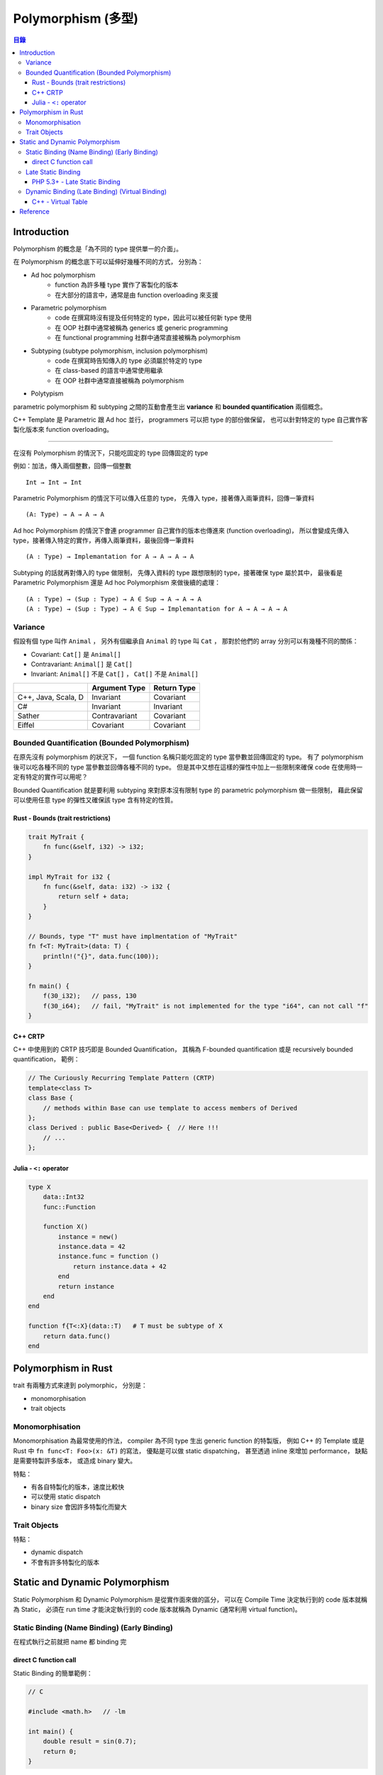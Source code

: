 ========================================
Polymorphism (多型)
========================================


.. contents:: 目錄


Introduction
========================================

Polymorphism 的概念是「為不同的 type 提供單一的介面」。

在 Polymorphism 的概念底下可以延伸好幾種不同的方式，
分別為：

* Ad hoc polymorphism
    - function 為許多種 type 實作了客製化的版本
    - 在大部分的語言中，通常是由 function overloading 來支援
* Parametric polymorphism
    - code 在撰寫時沒有提及任何特定的 type，因此可以被任何新 type 使用
    - 在 OOP 社群中通常被稱為 generics 或 generic programming
    - 在 functional programming 社群中通常直接被稱為 polymorphism
* Subtyping (subtype polymorphism, inclusion polymorphism)
    - code 在撰寫時告知傳入的 type 必須屬於特定的 type
    - 在 class-based 的語言中通常使用繼承
    - 在 OOP 社群中通常直接被稱為 polymorphism
* Polytypism


parametric polymorphism 和 subtyping 之間的互動會產生出 **variance** 和 **bounded quantification** 兩個概念。

C++ Template 是 Parametric 跟 Ad hoc 並行，
programmers 可以把 type 的部份做保留，
也可以針對特定的 type 自己實作客製化版本來 function overloading。

----

在沒有 Polymorphism 的情況下，只能吃固定的 type 回傳固定的 type

例如：加法，傳入兩個整數，回傳一個整數 ::

    Int → Int → Int

Parametric Polymorphism 的情況下可以傳入任意的 type，
先傳入 type，接著傳入兩筆資料，回傳一筆資料 ::

    (A: Type) → A → A → A

Ad hoc Polymorphism 的情況下會連 programmer 自己實作的版本也傳進來 (function overloading)，
所以會變成先傳入 type，接著傳入特定的實作，再傳入兩筆資料，最後回傳一筆資料 ::

    (A : Type) → Implemantation for A → A → A → A

Subtyping 的話就再對傳入的 type 做限制，
先傳入資料的 type 跟想限制的 type，接著確保 type 屬於其中，
最後看是 Parametric Polymorphism 還是 Ad hoc Polymorphism 來做後續的處理：

::

    (A : Type) → (Sup : Type) → A ∈ Sup → A → A → A
    (A : Type) → (Sup : Type) → A ∈ Sup → Implemantation for A → A → A → A


Variance
------------------------------

假設有個 type 叫作 ``Animal`` ，
另外有個繼承自 ``Animal`` 的 type 叫 ``Cat`` ，
那對於他們的 array 分別可以有幾種不同的關係：

* Covariant: ``Cat[]`` 是 ``Animal[]``
* Contravariant: ``Animal[]`` 是 ``Cat[]``
* Invariant:  ``Animal[]`` 不是 ``Cat[]`` ， ``Cat[]`` 不是 ``Animal[]``


+---------------------+---------------+-------------+
|                     | Argument Type | Return Type |
+=====================+===============+=============+
| C++, Java, Scala, D | Invariant     | Covariant   |
+---------------------+---------------+-------------+
| C#                  | Invariant     | Invariant   |
+---------------------+---------------+-------------+
| Sather              | Contravariant | Covariant   |
+---------------------+---------------+-------------+
| Eiffel              | Covariant     | Covariant   |
+---------------------+---------------+-------------+


Bounded Quantification (Bounded Polymorphism)
---------------------------------------------

在原先沒有 polymorphism 的狀況下，
一個 function 名稱只能吃固定的 type 當參數並回傳固定的 type。
有了 polymorphism 後可以吃各種不同的 type 當參數並回傳各種不同的 type。
但是其中又想在這樣的彈性中加上一些限制來確保 code 在使用時一定有特定的實作可以用呢？

Bounded Quantification 就是要利用 subtyping
來對原本沒有限制 type 的 parametric polymorphism 做一些限制，
藉此保留可以使用任意 type 的彈性又確保該 type 含有特定的性質。


Rust - Bounds (trait restrictions)
++++++++++++++++++++++++++++++++++

.. code-block:: rust

    trait MyTrait {
        fn func(&self, i32) -> i32;
    }

    impl MyTrait for i32 {
        fn func(&self, data: i32) -> i32 {
            return self + data;
        }
    }

    // Bounds, type "T" must have implmentation of "MyTrait"
    fn f<T: MyTrait>(data: T) {
        println!("{}", data.func(100));
    }

    fn main() {
        f(30_i32);   // pass, 130
        f(30_i64);   // fail, "MyTrait" is not implemented for the type "i64", can not call "f"
    }



C++ CRTP
++++++++++++++++++++

C++ 中使用到的 CRTP 技巧即是 Bounded Quantification，
其稱為 F-bounded quantification 或是 recursively bounded quantification，
範例：

.. code-block:: cpp

    // The Curiously Recurring Template Pattern (CRTP)
    template<class T>
    class Base {
        // methods within Base can use template to access members of Derived
    };
    class Derived : public Base<Derived> {  // Here !!!
        // ...
    };


Julia - ``<:`` operator
+++++++++++++++++++++++

.. code-block:: julia

    type X
        data::Int32
        func::Function

        function X()
            instance = new()
            instance.data = 42
            instance.func = function ()
                return instance.data + 42
            end
            return instance
        end
    end

    function f{T<:X}(data::T)   # T must be subtype of X
        return data.func()
    end


Polymorphism in Rust
========================================

trait 有兩種方式來達到 polymorphic，
分別是：

* monomorphisation
* trait objects

Monomorphisation
------------------------------

Monomorphisation 為最常使用的作法，
compiler 為不同 type 生出 generic function 的特製版，
例如 C++ 的 Template 或是 Rust 中 ``fn func<T: Foo>(x: &T)`` 的寫法，
優點是可以做 static dispatching，
甚至透過 inline 來增加 performance，
缺點是需要特製許多版本，
或造成 binary 變大。

特點：

* 有各自特製化的版本，速度比較快
* 可以使用 static dispatch
* binary size 會因許多特製化而變大

Trait Objects
------------------------------

特點：

* dynamic dispatch
* 不會有許多特製化的版本


Static and Dynamic Polymorphism
========================================

Static Polymorphism 和 Dynamic Polymorphism 是從實作面來做的區分，
可以在 Compile Time 決定執行到的 code 版本就稱為 Static，
必須在 run time 才能決定執行到的 code 版本就稱為 Dynamic (通常利用 virtual function)。


Static Binding (Name Binding) (Early Binding)
---------------------------------------------

在程式執行之前就把 name 都 binding 完


direct C function call
++++++++++++++++++++++

Static Binding 的簡單範例：

.. code-block:: c

    // C

    #include <math.h>   // -lm

    int main() {
        double result = sin(0.7);
        return 0;
    }


Late Static Binding
---------------------------------------------

介於 Static Binding 和 Dynamic Binding 之間的機制，
跟單純的 Static Binding 不同，
但是依然會在程式執行前決定好內容，
卻又可以在後續的 code 裡影響到前面的行為。


PHP 5.3+ - Late Static Binding
++++++++++++++++++++++++++++++

.. code-block:: php

    <?php

    class A {
        static $data = "static\n";
        static function f1() { print(self::$data); }
        static function f2() { print(static::$data); }
    }

    class B extends A {
        static $data = "late static\n";
    }

    B::f1();    // static
    B::f2();    // late static


Dynamic Binding (Late Binding) (Virtual Binding)
------------------------------------------------

在程式執行期間才把 name 都 binding 好，
例如 Dynamic Dispatch (e.g. C++ Virtual Method Call)


C++ - Virtual Table
++++++++++++++++++++

.. code-block:: cpp

    class Base
    {
    public:
        FunctionPointer *__vptr;
        virtual void function1() {};
        virtual void function2() {};
    };

    class D1: public Base
    {
    public:
        virtual void function1() {};
    };

    class D2: public Base
    {
    public:
        virtual void function2() {};
    };


.. image:: /images/cpp/vtable.gif
    :alt: http://www.learncpp.com/cpp-tutorial/125-the-virtual-table/


Reference
========================================

* Rust
    - `Rust Book - Generics <https://doc.rust-lang.org/book/generics.html>`_

* Wikipedia
    - `Wikipedia - Object-oriented programming <https://en.wikipedia.org/wiki/Object-oriented_programming>`_
    - `Wikipedia - Polymorphism (computer science) <https://en.wikipedia.org/wiki/Polymorphism_%28computer_science%29>`_
    - `Wikipedia - Parametric polymorphism <https://en.wikipedia.org/wiki/Parametric_polymorphism>`_
    - `Wikipedia - Covariance and contravariance (computer science) <https://en.wikipedia.org/wiki/Covariance_and_contravariance_%28computer_science%29>`_
    - `Wikipedia - Bounded quantification <https://en.wikipedia.org/wiki/Bounded_quantification>`_
    - `Wikipedia - System F (a.k.a Polymorphic Lambda Calculus) <https://en.wikipedia.org/wiki/System_F>`_
    - `Wikipedia - Lambda cube <https://en.wikipedia.org/wiki/Lambda_cube>`_
    - `Wikipedia - System F-sub <https://en.wikipedia.org/wiki/System_F-sub>`_
    - `Wikipedia - Generic programming <https://en.wikipedia.org/wiki/Generic_programming>`_
    - `Wikipedia - Julia (programming language) <https://en.wikipedia.org/wiki/Julia_%28programming_language%29>`_
    - `Wikipedia - Late binding <https://en.wikipedia.org/wiki/Late_binding>`_
    - `Wikipedia - Name binding <https://en.wikipedia.org/wiki/Name_binding>`_
